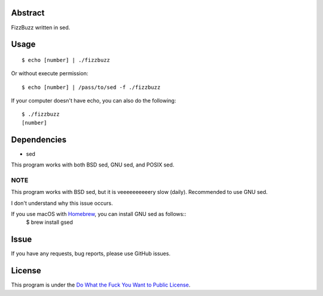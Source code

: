 Abstract
########

FizzBuzz written in sed.

Usage
#####

::

  $ echo [number] | ./fizzbuzz

Or without execute permission::

  $ echo [number] | /pass/to/sed -f ./fizzbuzz

If your computer doesn't have echo, you can also do the following::

  $ ./fizzbuzz
  [number]

Dependencies
############

* sed

This program works with both BSD sed, GNU sed, and POSIX sed.

NOTE
****

This program works with BSD sed, but it is veeeeeeeeeery slow (daily). Recommended to use GNU sed.

I don't understand why this issue occurs.

If you use macOS with `Homebrew <https://brew.sh/>`_, you can install GNU sed as follows::
  $ brew install gsed

Issue
#####

If you have any requests, bug reports, please use GitHub issues.

License
#######

This program is under the `Do What the Fuck You Want to Public License <http://www.wtfpl.net/txt/copying/>`_.

